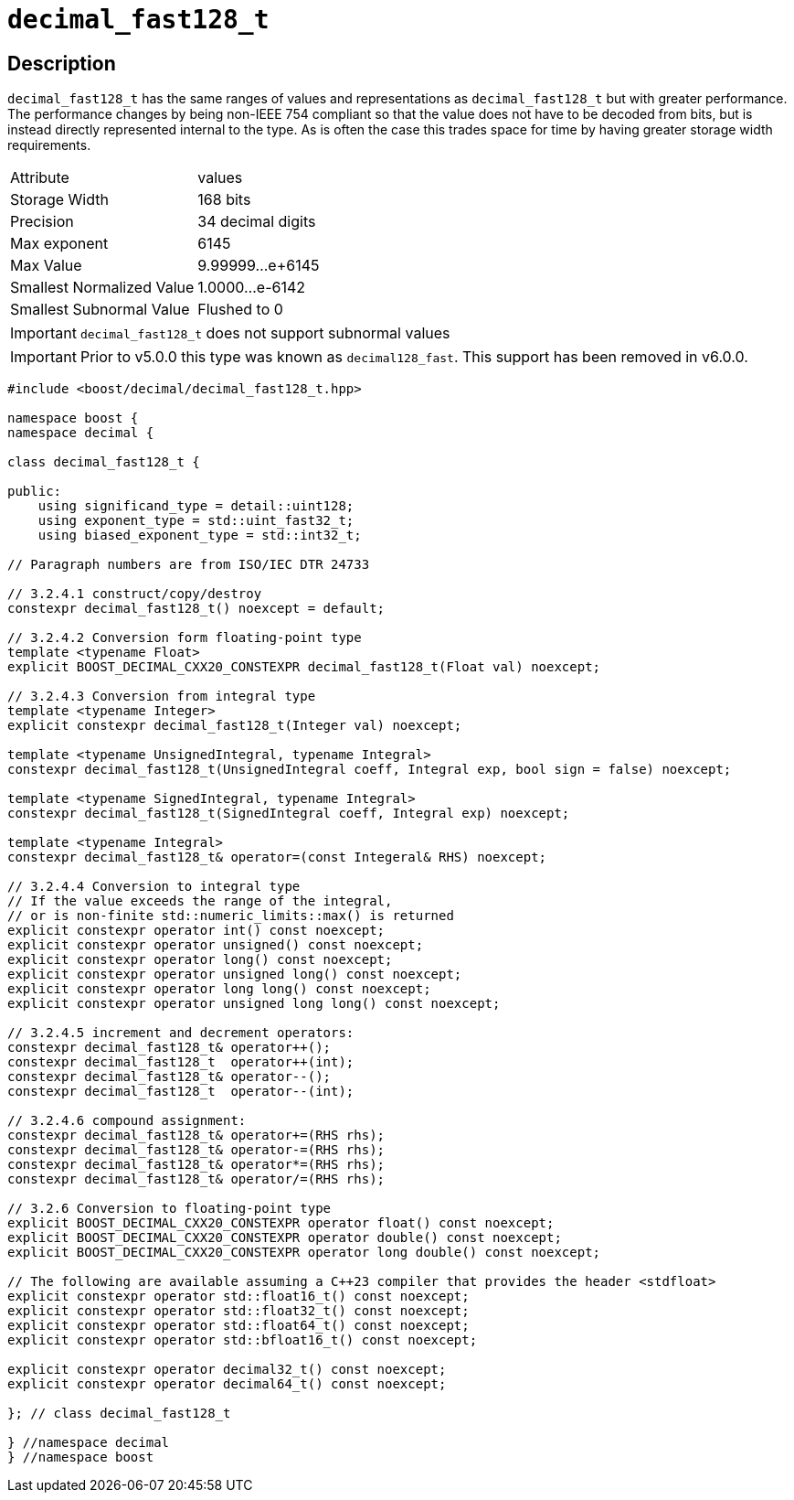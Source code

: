 ////
Copyright 2024 Matt Borland
Distributed under the Boost Software License, Version 1.0.
https://www.boost.org/LICENSE_1_0.txt
////

[#decimal_fast128_t]
= `decimal_fast128_t`
:idprefix: decimal_fast128_t_

== Description

`decimal_fast128_t` has the same ranges of values and representations as `decimal_fast128_t` but with greater performance.
The performance changes by being non-IEEE 754 compliant so that the value does not have to be decoded from bits, but is instead directly represented internal to the type.
As is often the case this trades space for time by having greater storage width requirements.

|===
| Attribute | values
| Storage Width | 168 bits
| Precision | 34 decimal digits
| Max exponent | 6145
| Max Value | 9.99999...e+6145
| Smallest Normalized Value | 1.0000...e-6142
| Smallest Subnormal Value | Flushed to 0
|===

IMPORTANT: `decimal_fast128_t` does not support subnormal values

IMPORTANT: Prior to v5.0.0 this type was known as `decimal128_fast`.
This support has been removed in v6.0.0.

[source, c++]
----
#include <boost/decimal/decimal_fast128_t.hpp>

namespace boost {
namespace decimal {

class decimal_fast128_t {

public:
    using significand_type = detail::uint128;
    using exponent_type = std::uint_fast32_t;
    using biased_exponent_type = std::int32_t;

// Paragraph numbers are from ISO/IEC DTR 24733

// 3.2.4.1 construct/copy/destroy
constexpr decimal_fast128_t() noexcept = default;

// 3.2.4.2 Conversion form floating-point type
template <typename Float>
explicit BOOST_DECIMAL_CXX20_CONSTEXPR decimal_fast128_t(Float val) noexcept;

// 3.2.4.3 Conversion from integral type
template <typename Integer>
explicit constexpr decimal_fast128_t(Integer val) noexcept;

template <typename UnsignedIntegral, typename Integral>
constexpr decimal_fast128_t(UnsignedIntegral coeff, Integral exp, bool sign = false) noexcept;

template <typename SignedIntegral, typename Integral>
constexpr decimal_fast128_t(SignedIntegral coeff, Integral exp) noexcept;

template <typename Integral>
constexpr decimal_fast128_t& operator=(const Integeral& RHS) noexcept;

// 3.2.4.4 Conversion to integral type
// If the value exceeds the range of the integral,
// or is non-finite std::numeric_limits::max() is returned
explicit constexpr operator int() const noexcept;
explicit constexpr operator unsigned() const noexcept;
explicit constexpr operator long() const noexcept;
explicit constexpr operator unsigned long() const noexcept;
explicit constexpr operator long long() const noexcept;
explicit constexpr operator unsigned long long() const noexcept;

// 3.2.4.5 increment and decrement operators:
constexpr decimal_fast128_t& operator++();
constexpr decimal_fast128_t  operator++(int);
constexpr decimal_fast128_t& operator--();
constexpr decimal_fast128_t  operator--(int);

// 3.2.4.6 compound assignment:
constexpr decimal_fast128_t& operator+=(RHS rhs);
constexpr decimal_fast128_t& operator-=(RHS rhs);
constexpr decimal_fast128_t& operator*=(RHS rhs);
constexpr decimal_fast128_t& operator/=(RHS rhs);

// 3.2.6 Conversion to floating-point type
explicit BOOST_DECIMAL_CXX20_CONSTEXPR operator float() const noexcept;
explicit BOOST_DECIMAL_CXX20_CONSTEXPR operator double() const noexcept;
explicit BOOST_DECIMAL_CXX20_CONSTEXPR operator long double() const noexcept;

// The following are available assuming a C++23 compiler that provides the header <stdfloat>
explicit constexpr operator std::float16_t() const noexcept;
explicit constexpr operator std::float32_t() const noexcept;
explicit constexpr operator std::float64_t() const noexcept;
explicit constexpr operator std::bfloat16_t() const noexcept;

explicit constexpr operator decimal32_t() const noexcept;
explicit constexpr operator decimal64_t() const noexcept;

}; // class decimal_fast128_t

} //namespace decimal
} //namespace boost

----
